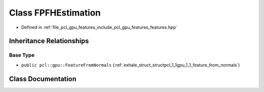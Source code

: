 .. _exhale_class_classpcl_1_1gpu_1_1_f_p_f_h_estimation:

Class FPFHEstimation
====================

- Defined in :ref:`file_pcl_gpu_features_include_pcl_gpu_features_features.hpp`


Inheritance Relationships
-------------------------

Base Type
*********

- ``public pcl::gpu::FeatureFromNormals`` (:ref:`exhale_struct_structpcl_1_1gpu_1_1_feature_from_normals`)


Class Documentation
-------------------


.. doxygenclass:: pcl::gpu::FPFHEstimation
   :members:
   :protected-members:
   :undoc-members: